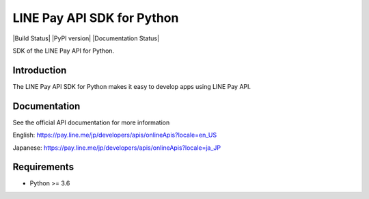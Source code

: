 LINE Pay API SDK for Python
=================================

|Build Status| |PyPI version| |Documentation Status|

SDK of the LINE Pay API for Python.

Introduction
------------
The LINE Pay API SDK for Python makes it easy to develop apps using LINE Pay API.


Documentation
-------------

See the official API documentation for more information

English: https://pay.line.me/jp/developers/apis/onlineApis?locale=en_US

Japanese: https://pay.line.me/jp/developers/apis/onlineApis?locale=ja_JP

Requirements
------------

-  Python >= 3.6

